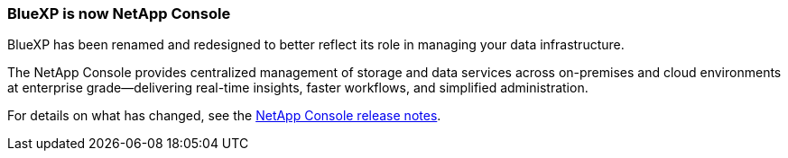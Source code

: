 === BlueXP is now NetApp Console
 
BlueXP has been renamed and redesigned to better reflect its role in managing your data infrastructure.  
 
The NetApp Console provides centralized management of storage and data services across on-premises and cloud environments at enterprise grade—delivering real-time insights, faster workflows, and simplified administration.
 
For details on what has changed, see the https://docs.netapp.com/us-en/bluexp-relnotes/index.html[NetApp Console release notes].